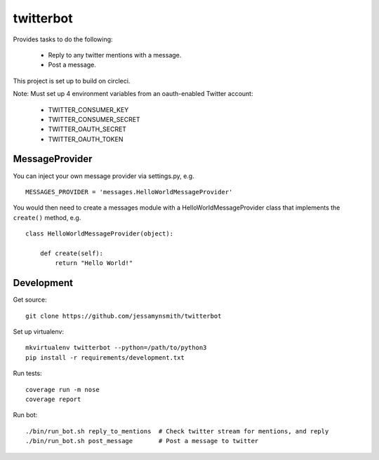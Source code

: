 twitterbot
==========

|Build Status| |Coverage Status|

Provides tasks to do the following:

 - Reply to any twitter mentions with a message.
 - Post a message.

This project is set up to build on circleci.

Note: Must set up 4 environment variables from an oauth-enabled Twitter
account:

 - TWITTER\_CONSUMER\_KEY
 - TWITTER\_CONSUMER\_SECRET
 - TWITTER\_OAUTH\_SECRET
 - TWITTER\_OAUTH\_TOKEN

MessageProvider
---------------

You can inject your own message provider via settings.py, e.g.

::

    MESSAGES_PROVIDER = 'messages.HelloWorldMessageProvider'

You would then need to create a messages module with a
HelloWorldMessageProvider class that implements the ``create()`` method,
e.g.

::

    class HelloWorldMessageProvider(object):

        def create(self):
            return "Hello World!"

Development
-----------

Get source:

::

    git clone https://github.com/jessamynsmith/twitterbot

Set up virtualenv:

::

    mkvirtualenv twitterbot --python=/path/to/python3
    pip install -r requirements/development.txt

Run tests:

::

    coverage run -m nose
    coverage report

Run bot:

::

    ./bin/run_bot.sh reply_to_mentions  # Check twitter stream for mentions, and reply
    ./bin/run_bot.sh post_message       # Post a message to twitter

.. |Build Status| image:: https://circleci.com/gh/jessamynsmith/twitterbot.svg?style=shield
   :target: https://circleci.com/gh/jessamynsmith/twitterbot
.. |Coverage Status| image:: https://coveralls.io/repos/jessamynsmith/twitterbot/badge.svg?branch=master
   :target: https://coveralls.io/r/jessamynsmith/twitterbot?branch=master
